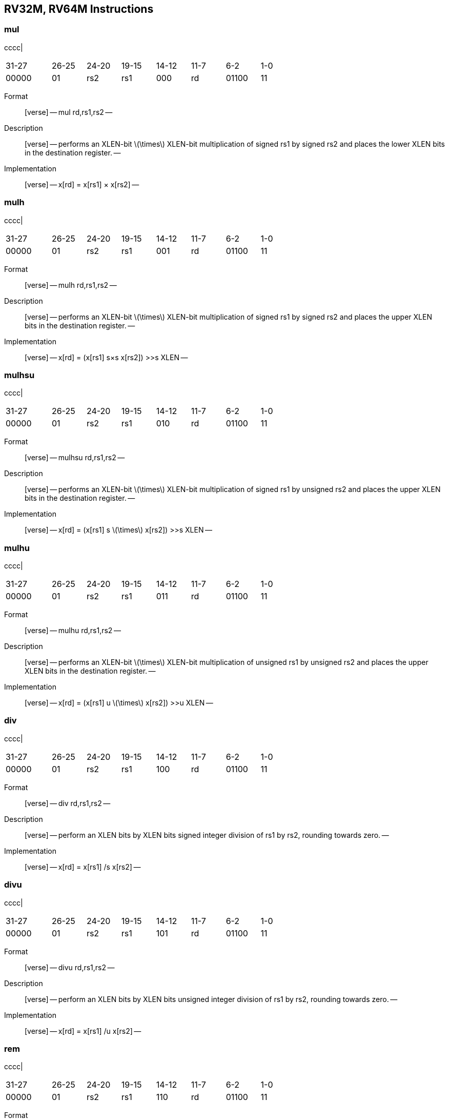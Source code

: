 == RV32M, RV64M Instructions

=== mul

cccc|

[width="66%",cols="16%,12%,12%,12%,12%,12%,12%,12%",]
|===
|31-27 |26-25 |24-20 |19-15 |14-12 |11-7 |6-2 |1-0
|00000 |01 |rs2 |rs1 |000 |rd |01100 |11
|===

Format::
  [verse]
  --
  mul rd,rs1,rs2
  --
Description::
  [verse]
  --
  performs an XLEN-bit latexmath:[$\times$] XLEN-bit multiplication of signed rs1 by signed rs2 and places the lower XLEN bits in the destination register.
  --
Implementation::
  [verse]
  --
  x[rd] = x[rs1] × x[rs2]
  --

=== mulh

cccc|

[width="66%",cols="16%,12%,12%,12%,12%,12%,12%,12%",]
|===
|31-27 |26-25 |24-20 |19-15 |14-12 |11-7 |6-2 |1-0
|00000 |01 |rs2 |rs1 |001 |rd |01100 |11
|===

Format::
  [verse]
  --
  mulh rd,rs1,rs2
  --
Description::
  [verse]
  --
  performs an XLEN-bit latexmath:[$\times$] XLEN-bit multiplication of signed rs1 by signed rs2 and places the upper XLEN bits in the destination register.
  --
Implementation::
  [verse]
  --
  x[rd] = (x[rs1] s×s x[rs2]) >>s XLEN
  --

=== mulhsu

cccc|

[width="66%",cols="16%,12%,12%,12%,12%,12%,12%,12%",]
|===
|31-27 |26-25 |24-20 |19-15 |14-12 |11-7 |6-2 |1-0
|00000 |01 |rs2 |rs1 |010 |rd |01100 |11
|===

Format::
  [verse]
  --
  mulhsu rd,rs1,rs2
  --
Description::
  [verse]
  --
  performs an XLEN-bit latexmath:[$\times$] XLEN-bit multiplication of signed rs1 by unsigned rs2 and places the upper XLEN bits in the destination register.
  --
Implementation::
  [verse]
  --
  x[rd] = (x[rs1] s latexmath:[$\times$] x[rs2]) >>s XLEN
  --

=== mulhu

cccc|

[width="66%",cols="16%,12%,12%,12%,12%,12%,12%,12%",]
|===
|31-27 |26-25 |24-20 |19-15 |14-12 |11-7 |6-2 |1-0
|00000 |01 |rs2 |rs1 |011 |rd |01100 |11
|===

Format::
  [verse]
  --
  mulhu rd,rs1,rs2
  --
Description::
  [verse]
  --
  performs an XLEN-bit latexmath:[$\times$] XLEN-bit multiplication of unsigned rs1 by unsigned rs2 and places the upper XLEN bits in the destination register.
  --
Implementation::
  [verse]
  --
  x[rd] = (x[rs1] u latexmath:[$\times$] x[rs2]) >>u XLEN
  --

=== div

cccc|

[width="66%",cols="16%,12%,12%,12%,12%,12%,12%,12%",]
|===
|31-27 |26-25 |24-20 |19-15 |14-12 |11-7 |6-2 |1-0
|00000 |01 |rs2 |rs1 |100 |rd |01100 |11
|===

Format::
  [verse]
  --
  div rd,rs1,rs2
  --
Description::
  [verse]
  --
  perform an XLEN bits by XLEN bits signed integer division of rs1 by rs2, rounding towards zero.
  --
Implementation::
  [verse]
  --
  x[rd] = x[rs1] /s x[rs2]
  --

=== divu

cccc|

[width="66%",cols="16%,12%,12%,12%,12%,12%,12%,12%",]
|===
|31-27 |26-25 |24-20 |19-15 |14-12 |11-7 |6-2 |1-0
|00000 |01 |rs2 |rs1 |101 |rd |01100 |11
|===

Format::
  [verse]
  --
  divu rd,rs1,rs2
  --
Description::
  [verse]
  --
  perform an XLEN bits by XLEN bits unsigned integer division of rs1 by rs2, rounding towards zero.
  --
Implementation::
  [verse]
  --
  x[rd] = x[rs1] /u x[rs2]
  --

=== rem

cccc|

[width="66%",cols="16%,12%,12%,12%,12%,12%,12%,12%",]
|===
|31-27 |26-25 |24-20 |19-15 |14-12 |11-7 |6-2 |1-0
|00000 |01 |rs2 |rs1 |110 |rd |01100 |11
|===

Format::
  [verse]
  --
  rem rd,rs1,rs2
  --
Description::
  [verse]
  --
  perform an XLEN bits by XLEN bits signed integer reminder of rs1 by rs2.
  --
Implementation::
  [verse]
  --
  x[rd] = x[rs1] %s x[rs2]
  --

=== remu

cccc|

[width="66%",cols="16%,12%,12%,12%,12%,12%,12%,12%",]
|===
|31-27 |26-25 |24-20 |19-15 |14-12 |11-7 |6-2 |1-0
|00000 |01 |rs2 |rs1 |111 |rd |01100 |11
|===

Format::
  [verse]
  --
  remu rd,rs1,rs2
  --
Description::
  [verse]
  --
  perform an XLEN bits by XLEN bits unsigned integer reminder of rs1 by rs2.
  --
Implementation::
  [verse]
  --
  x[rd] = x[rs1] %u x[rs2]
  --
